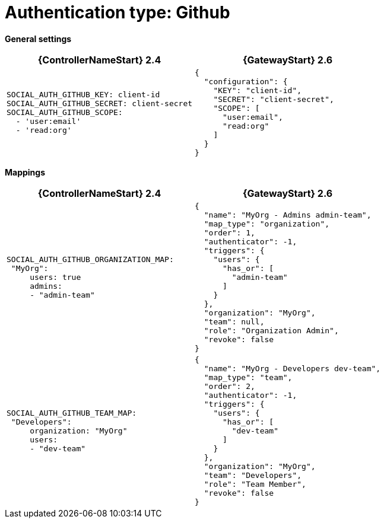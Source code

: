 :_mod-docs-content-type: REFERENCE

[id="upgrade-github-auth"]

= Authentication type: Github

*General settings*

[cols="50%,50%",options="header"]
|====
| {ControllerNameStart} 2.4 | {GatewayStart} 2.6
a| ----
SOCIAL_AUTH_GITHUB_KEY: client-id
SOCIAL_AUTH_GITHUB_SECRET: client-secret
SOCIAL_AUTH_GITHUB_SCOPE:
  - 'user:email'
  - 'read:org'
---- a| ----
{
  "configuration": {
    "KEY": "client-id",
    "SECRET": "client-secret",
    "SCOPE": [
      "user:email",
      "read:org"
    ]
  }
}
----
|====

*Mappings*

[cols="50%,50%",options="header"]
|====
| {ControllerNameStart} 2.4 | {GatewayStart} 2.6
a| ----
SOCIAL_AUTH_GITHUB_ORGANIZATION_MAP:
 "MyOrg":
     users: true
     admins:
     - "admin-team"
---- a| ----
{
  "name": "MyOrg - Admins admin-team",
  "map_type": "organization",
  "order": 1,
  "authenticator": -1,
  "triggers": {
    "users": {
      "has_or": [
        "admin-team"
      ]
    }
  },
  "organization": "MyOrg",
  "team": null,
  "role": "Organization Admin",
  "revoke": false
}
----
a| ----
SOCIAL_AUTH_GITHUB_TEAM_MAP:
 "Developers":
     organization: "MyOrg"
     users:
     - "dev-team"
---- a| ----
{
  "name": "MyOrg - Developers dev-team",
  "map_type": "team",
  "order": 2,
  "authenticator": -1,
  "triggers": {
    "users": {
      "has_or": [
        "dev-team"
      ]
    }
  },
  "organization": "MyOrg",
  "team": "Developers",
  "role": "Team Member",
  "revoke": false
}
----
|====
